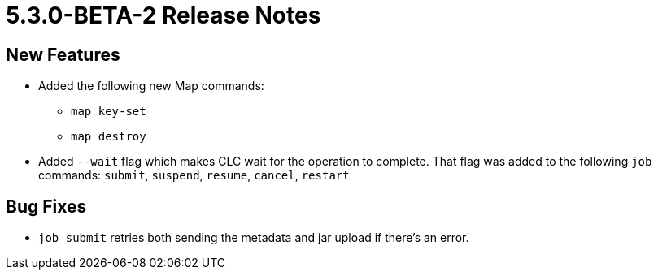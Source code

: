 = 5.3.0-BETA-2 Release Notes

== New Features
////
* Viridian support. The following commands were added:
** `viridian login`
** `viridian create-cluster`
** `viridian delete-cluster`
** `viridian get-cluster`
** `viridian list-clusters`
** `viridian stop-cluster`
** `viridian resume-cluster`
** `viridian download-logs`
** `viridian delete-custom-class`
** `viridian download-custom-class`
** `viridian list-custom-classes`
** `viridian upload-custom-class`
////
* Added the following new Map commands:
** `map key-set`
** `map destroy`
* Added `--wait` flag which makes CLC wait for the operation to complete. That flag was added to the following `job` commands:  `submit`, `suspend`, `resume`, `cancel`, `restart`

== Bug Fixes

* `job submit` retries both sending the metadata and jar upload if there's an error.
